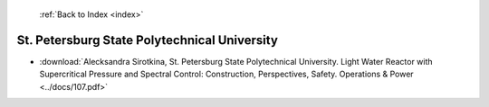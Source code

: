  :ref:`Back to Index <index>`

St. Petersburg State Polytechnical University
---------------------------------------------

* :download:`Alecksandra Sirotkina, St. Petersburg State Polytechnical University. Light Water Reactor with Supercritical Pressure and Spectral Control: Construction, Perspectives, Safety. Operations & Power <../docs/107.pdf>`
